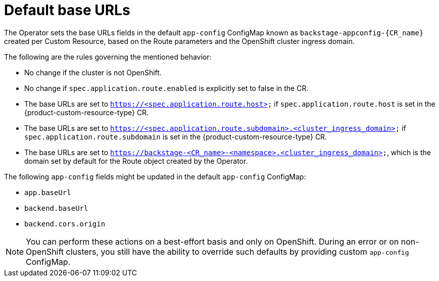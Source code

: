 :_mod-docs-content-type: CONCEPT

[id="con-default-base-urls"]
= Default base URLs

The Operator sets the base URLs fields in the default `app-config` ConfigMap known as `backstage-appconfig-{CR_name}` created per Custom Resource, based on the Route parameters and the OpenShift cluster ingress domain.

The following are the rules governing the mentioned behavior:

* No change if the cluster is not OpenShift.
* No change if `spec.application.route.enabled` is explicitly set to false in the CR.
* The base URLs are set to `https://<spec.application.route.host>` if `spec.application.route.host` is set in the {product-custom-resource-type}  CR.
* The base URLs are set to `https://<spec.application.route.subdomain>.<cluster_ingress_domain>` if `spec.application.route.subdomain` is set in the {product-custom-resource-type}  CR.
* The base URLs are set to `https://backstage-<CR_name>-<namespace>.<cluster_ingress_domain>`, which is the domain set by default for the Route object created by the Operator.

The following `app-config` fields might be updated in the default `app-config` ConfigMap:

* `app.baseUrl`
* `backend.baseUrl`
* `backend.cors.origin`

[NOTE]
====
You can perform these actions on a best-effort basis and only on OpenShift. During an error or on non-OpenShift clusters, you still have the ability to override such defaults by providing custom `app-config` ConfigMap.
====

